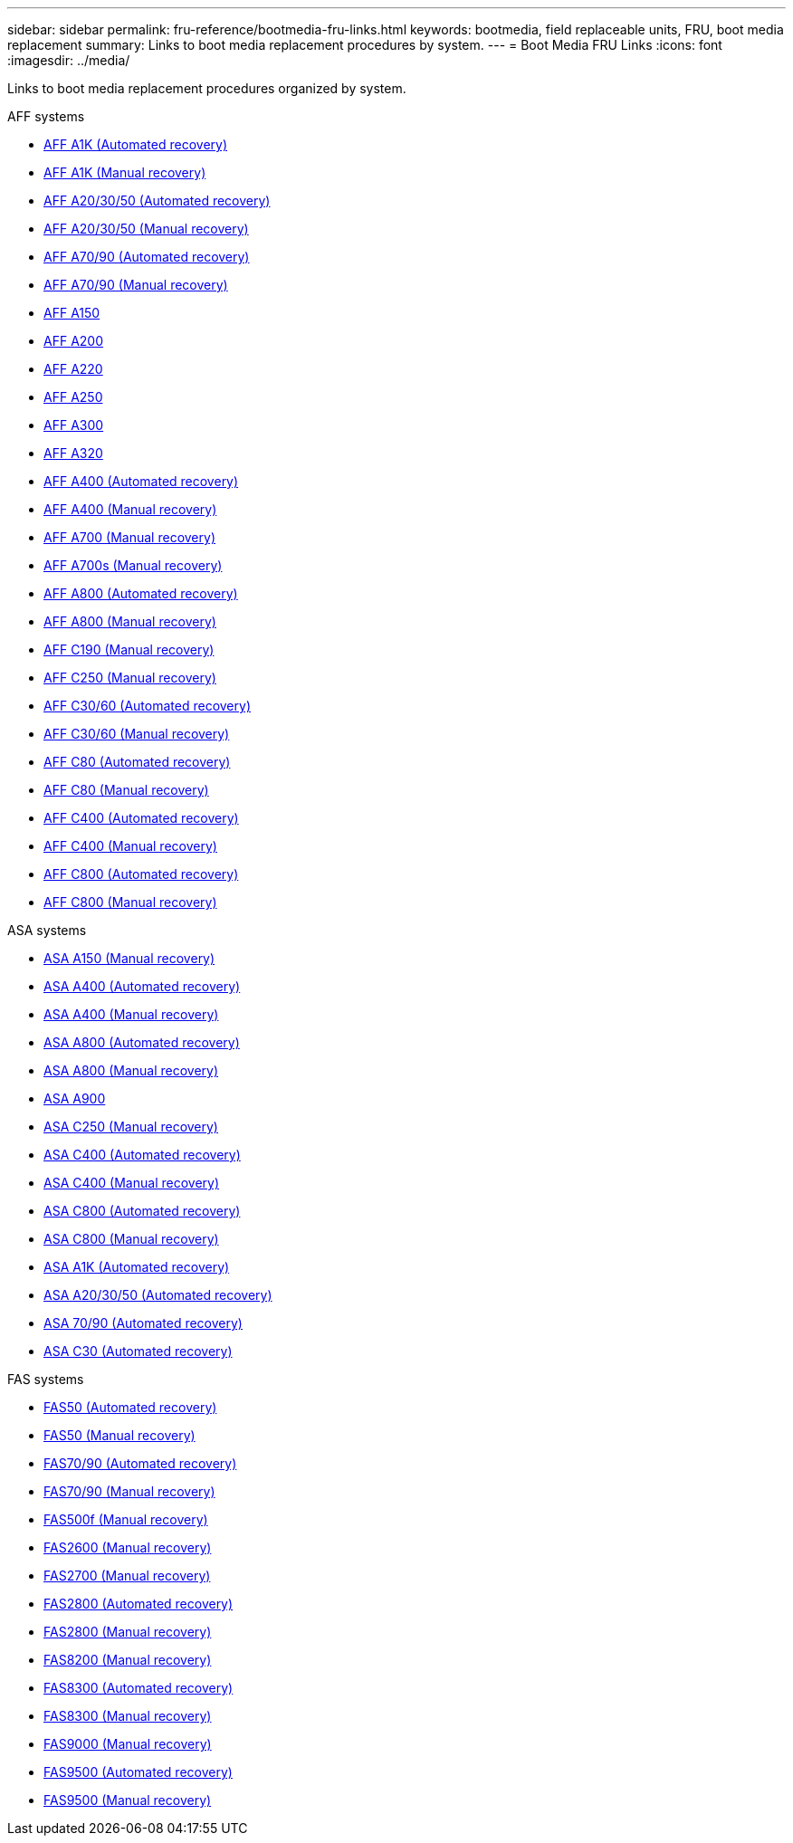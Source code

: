 ---
sidebar: sidebar
permalink: fru-reference/bootmedia-fru-links.html
keywords: bootmedia, field replaceable units, FRU, boot media replacement
summary: Links to boot media replacement procedures by system.
---
= Boot Media FRU Links
:icons: font
:imagesdir: ../media/

[.lead]
Links to boot media replacement procedures organized by system.

[role="tabbed-block"]
====
.AFF systems
--
* link:../a1k/bootmedia-replace-workflow-bmr.html[AFF A1K (Automated recovery)^]
* link:../a1k/bootmedia-replace-workflow.html[AFF A1K (Manual recovery)^]
* link:../a20-30-50/bootmedia-replace-workflow-bmr.html[AFF A20/30/50 (Automated recovery)^]
* link:../a20-30-50/bootmedia-replace-workflow.html[AFF A20/30/50 (Manual recovery)^]
* link:../a70-90/bootmedia-replace-workflow-bmr.html[AFF A70/90 (Automated recovery)^]
* link:../a70-90/bootmedia-replace-workflow.html[AFF A70/90 (Manual recovery)^]
* link:../a150/bootmedia-replace-overview.html[AFF A150^]
* link:../a200/bootmedia-replace-overview.html[AFF A200^]
* link:../a220/bootmedia-replace-overview.html[AFF A220^]
* link:../a250/bootmedia-replace-overview.html[AFF A250^]
* link:../a300/bootmedia-replace-overview.html[AFF A300^]
* link:../a320/bootmedia-replace-overview.html[AFF A320^]
* link:../a400/bootmedia-replace-workflow-bmr.html[AFF A400 (Automated recovery)^]
* link:../a400/bootmedia-replace-workflow.html[AFF A400 (Manual recovery)^]
* link:../a700/bootmedia-replace-overview.html[AFF A700 (Manual recovery)^]
* link:../a700s/bootmedia-replace-overview.html[AFF A700s (Manual recovery)^]
* link:../a800/bootmedia-replace-workflow-bmr.html[AFF A800 (Automated recovery)^]
* link:../a800/bootmedia-replace-workflow.html[AFF A800 (Manual recovery)^]
* link:../c190/bootmedia-replace-overview.html[AFF C190 (Manual recovery)^]
* link:../c250/bootmedia-replace-overview.html[AFF C250 (Manual recovery)^]
* link:../c30-60/bootmedia-replace-workflow-bmr.html[AFF C30/60 (Automated recovery)^]
* link:../c30-60/bootmedia-replace-workflow.html[AFF C30/60 (Manual recovery)^]
* link:../c80/bootmedia-replace-workflow-bmr.html[AFF C80 (Automated recovery)^]
* link:../c80/bootmedia-replace-workflow.html[AFF C80 (Manual recovery)^]
* link:../c400/bootmedia-replace-workflow-bmr.html[AFF C400 (Automated recovery)^]
* link:../c400/bootmedia-replace-workflow.html[AFF C400 (Manual recovery)^]
* link:../c800/bootmedia-replace-workflow-bmr.html[AFF C800 (Automated recovery)^]
* link:../c800/bootmedia-replace-workflow.html[AFF C800 (Manual recovery)^]
--

.ASA systems
--
* link:../asa150/bootmedia-replace-overview.html[ASA A150 (Manual recovery)^]
* link:../asa400/bootmedia-replace-workflow-bmr.html[ASA A400 (Automated recovery)^]
* link:../asa400/bootmedia-replace-workflow.html[ASA A400 (Manual recovery)^]
* link:../asa800/bootmedia-replace-workflow-bmr.html[ASA A800 (Automated recovery)^]
* link:../asa800/bootmedia-replace-workflow.html[ASA A800 (Manual recovery)^]
* link:../asa900/bootmedia_replace_overview.html[ASA A900^]
* link:../asa-c250/bootmedia-replace-overview.html[ASA C250 (Manual recovery)^]
* link:../asa-c400/bootmedia-replace-workflow-bmr.html[ASA C400 (Automated recovery)^]
* link:../asa-c400/bootmedia-replace-workflow.html[ASA C400 (Manual recovery)^]
* link:../asa-c800/bootmedia-replace-workflow-bmr.html[ASA C800 (Automated recovery)^]
* link:../asa-c800/bootmedia-replace-workflow.html[ASA C800 (Manual recovery)^]
* link:../asa-r2-a1k/bootmedia-replace-workflow-bmr.html[ASA A1K (Automated recovery)^]
* link:../asa-r2-a20-30-50/bootmedia-replace-workflow-bmr.html[ASA A20/30/50 (Automated recovery)^]
* link:../asa-r2-70-90/bootmedia-replace-workflow-bmr.html[ASA 70/90 (Automated recovery)^]
* link:../asa-r2-c30/bootmedia-replace-workflow-bmr.html[ASA C30 (Automated recovery)^]
--


.FAS systems
--
* link:../fas50/bootmedia-replace-workflow-bmr.html[FAS50 (Automated recovery)^]
* link:../fas50/bootmedia-replace-workflow.html[FAS50 (Manual recovery)^]
* link:../fas-70-90/bootmedia-replace-workflow-bmr.html[FAS70/90 (Automated recovery)^]
* link:../fas-70-90/bootmedia-replace-workflow.html[FAS70/90 (Manual recovery)^]
* link:../fas500f/bootmedia-replace-overview.html[FAS500f (Manual recovery)^]
* link:../fas2600/bootmedia-replace-overview.html[FAS2600 (Manual recovery)^]
* link:../fas2700/bootmedia-replace-overview.html[FAS2700 (Manual recovery)^]
* link:../fas2800/bootmedia-replace-workflow-bmr.html[FAS2800 (Automated recovery)^]
* link:../fas2800/bootmedia-replace-workflow.html[FAS2800 (Manual recovery)^]
* link:../fas8200/bootmedia-replace-overview.html[FAS8200 (Manual recovery)^]
* link:../fas8300/bootmedia-replace-workflow-bmr.html[FAS8300 (Automated recovery)^]
* link:../fas8300/bootmedia-replace-workflow.html[FAS8300 (Manual recovery)^]
* link:../fas9000/bootmedia-replace-overview.html[FAS9000 (Manual recovery)^]
* link:../fas9500/bootmedia-replace-workflow-bmr.html[FAS9500 (Automated recovery)^]
* link:../fas9500/bootmedia-replace-workflow.html[FAS9500 (Manual recovery)^]
--
====

// 2025-09-18: ontap-systems-internal/issues/769